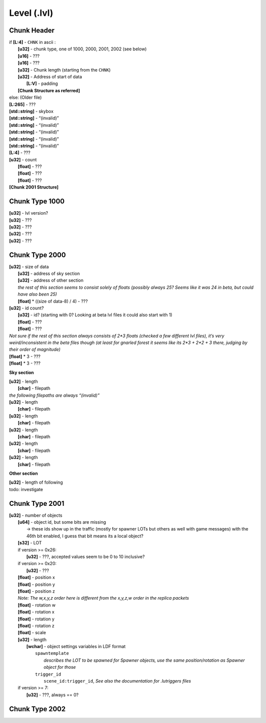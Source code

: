 Level (.lvl)
^^^^^^^^^^^^

.. todo ::

	* It seems the structure is split in chunks marked by “CHNK”, somewhat similar to the IFF file format
	* It seems Chunks can only begin on addresses % 16 == 0, if the chunk wouldn’t start on one padding is inserted until it matches 
	* Padding always seems to be the 0xcd byte, but that’s probably just a side effect of not writing data to it

Chunk Header
""""""""""""

| if **[L:4]** - ``CHNK`` in ascii :
| 	**[u32]** - chunk type, one of 1000, 2000, 2001, 2002 (see below)
| 	**[u16]** - ???
| 	**[u16]** - ???
| 	**[u32]** - Chunk length (starting from the ``CHNK``)
| 	**[u32]** - Address of start of data
| 		**[L:V]** - padding
| 	**[Chunk Structure as referred]**
| else: (Older file)
| **[L:265]** - ???
| **[std::string]** - skybox
| **[std::string]** - “(invalid)”
| **[std::string]** - “(invalid)”
| **[std::string]** - “(invalid)”
| **[std::string]** - “(invalid)”
| **[std::string]** - “(invalid)”
| **[L:4]** - ???
| **[u32]** - count
|	**[float]** - ???
| 	**[float]** - ???
| 	**[float]** - ???
| **[Chunk 2001 Structure]**

Chunk Type 1000
"""""""""""""""

| **[u32]** - lvl version?
| **[u32]** - ???
| **[u32]** - ???
| **[u32]** - ???
| **[u32]** - ???

Chunk Type 2000
"""""""""""""""

| **[u32]** - size of data
| 	**[u32]** - address of sky section
| 	**[u32]** - address of other section
| 	*the rest of this section seems to consist solely of floats (possibly always 25? Seems like it was 24 in beta, but could have also been 25)*
| 	**[float]** * ((size of data-8) / 4) - ???
| **[u32]** - id count?
| 	**[u32]** - id? (starting with 0? Looking at beta lvl files it could also start with 1)
| 	**[float]** - ???
| 	**[float]** - ???
| *Not sure if the rest of this section always consists of 2*3 floats (checked a few different lvl files), it’s very weird/inconsistent in the beta files though (at least for gnarled forest it seems like its 2*3 + 2*2 + 3 there, judging by their order of magnitude)*
| **[float]** * 3 - ???
| **[float]** * 3 - ???

**Sky section**

| **[u32]** - length
| 	**[char]** - filepath
| *the following filepaths are always “(invalid)”*
| **[u32]** - length
| 	**[char]** - filepath
| **[u32]** - length
| 	**[char]** - filepath
| **[u32]** - length
| 	**[char]** - filepath
| **[u32]** - length
| 	**[char]** - filepath
| **[u32]** - length
| 	**[char]** - filepath

**Other section**

| **[u32]** - length of following
| todo: investigate

Chunk Type 2001
"""""""""""""""

| **[u32]** - number of objects
| 	**[u64]** - object id, but some bits are missing
| 		-> these ids show up in the traffic (mostly for spawner LOTs but others as well with game messages) with the 46th bit enabled, I guess that bit means its a local object?
| 	**[s32]** - LOT
| 	if version >= 0x26:
| 		**[u32]** - ???, accepted values seem to be 0 to 10 inclusive?
| 	if version >= 0x20:
| 		**[u32]** - ???
| 	**[float]** - position x
| 	**[float]** - position y
| 	**[float]** - position z
| 	*Note: The w,x,y,z order here is different from the x,y,z,w order in the replica packets*
| 	**[float]** - rotation w
| 	**[float]** - rotation x
| 	**[float]** - rotation y
| 	**[float]** - rotation z
| 	**[float]** - scale
| 	**[u32]** - length
| 		**[wchar]**  - object settings variables in LDF format
| 			``spawntemplate``
| 				*describes the LOT to be spawned for Spawner objects, use the same position/rotation as Spawner object for those*
| 			``trigger_id``
| 				``scene_id:trigger_id``, *See also the documentation for .lutriggers files*
|	if version >= 7:
|		**[u32]** - ???, always == 0?

Chunk Type 2002
"""""""""""""""

.. todo :: investigate (seems to be related to environmental effects?)

